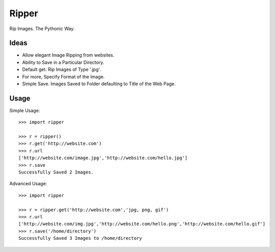 Ripper
======
.. image:: https://readthedocs.org/projects/ripper/badge/?version=latest 
.. image:: https://travis-ci.org/kevinaloys/ripper.svg?branch=master

Rip Images. The Pythonic Way.

Ideas
-----

- Allow elegant Image Ripping from websites.
- Ability to Save in a Particular Directory.
- Default get. Rip Images of Type '.jpg'.
- For more, Specify Format of the Image.
- Simple Save. Images Saved to Folder defaulting to Title of the Web Page.


Usage
-----

Simple Usage::

    >>> import ripper

    >>> r = ripper()
    >>> r.get('http://website.com')
    >>> r.url
    ['http://website.com/image.jpg','http://website.com/hello.jpg']
    >>> r.save
    Successfully Saved 2 Images.


Advanced Usage::

	>>> import ripper

	>>> r = ripper.get('http://website.com','jpg, png, gif')
	>>> r.url
	['http://website.com/img.jpg','http://website.com/hello.png','http://website.com/hello.gif']
	>>> r.save('/home/directory')
	Successfully Saved 3 Images to /home/directory
